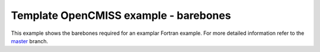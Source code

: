 

======================================
Template OpenCMISS example - barebones
======================================

This example shows the barebones required for an examplar Fortran example.  For more detailed information refer to the `master <https://github.com/OpenCMISS-Examples/template_example/tree/master>`_ branch.

